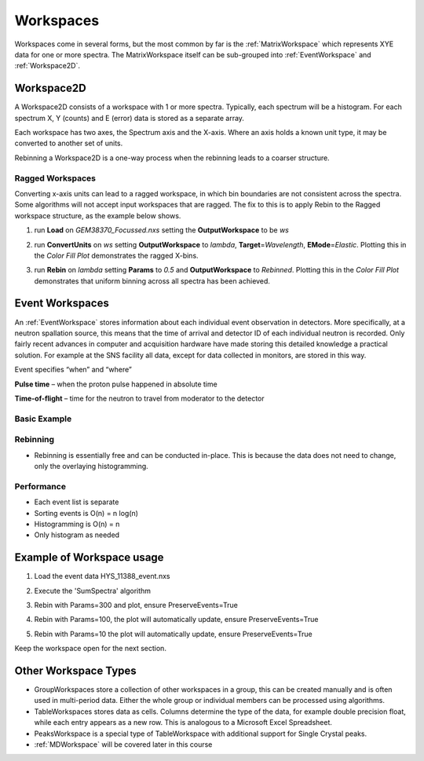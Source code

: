 .. _03_workspaces:

==========
Workspaces 
==========

Workspaces come in several forms, but the most common by far is the
:ref:`MatrixWorkspace` which represents XYE data for one
or more spectra. The MatrixWorkspace itself can be sub-grouped into
:ref:`EventWorkspace` and :ref:`Workspace2D`.

.. figure:: /images/MatrixWorkspaceHierachy.png
   :alt: MatrixWorkspaceHierachy.png
   :width: 300px

Workspace2D
===========

A Workspace2D consists of a workspace with 1 or more spectra. Typically,
each spectrum will be a histogram. For each spectrum X, Y (counts) and E
(error) data is stored as a separate array.

|MBC_Workspace2D.png|

Each workspace has two axes, the Spectrum axis and the X-axis. Where
an axis holds a known unit type, it may be converted to another set of
units.

|MBC_axes_annotated.png|

Rebinning a Workspace2D is a one-way process when the rebinning leads to
a coarser structure.

Ragged Workspaces
-----------------

Converting x-axis units can lead to a ragged workspace, in which bin
boundaries are not consistent across the spectra. Some algorithms will
not accept input workspaces that are ragged. The fix to this is to apply
Rebin to the Ragged workspace structure, as the example below shows.

#. run **Load** on *GEM38370_Focussed.nxs* setting the
   **OutputWorkspace** to be *ws*
#. run **ConvertUnits** on *ws* setting **OutputWorkspace** to *lambda*,
   **Target**\ =\ *Wavelength*, **EMode**\ =\ *Elastic*. Plotting this
   in the *Color Fill Plot* demonstrates the ragged X-bins.

   |MBC_Ragged.png|

#. run **Rebin** on *lambda* setting **Params** to *0.5* and
   **OutputWorkspace** to *Rebinned*. Plotting this in the *Color Fill
   Plot* demonstrates that uniform binning across all spectra has been
   achieved.

   |MBC_Rebinned.png|

Event Workspaces
================

An :ref:`EventWorkspace` stores information about each
individual event observation in detectors. More specifically, at a
neutron spallation source, this means that the time of arrival and
detector ID of each individual neutron is recorded. Only fairly recent
advances in computer and acquisition hardware have made storing this
detailed knowledge a practical solution. For example at the SNS facility
all data, except for data collected in monitors, are stored in this way.

Event specifies “when” and “where”

**Pulse time** – when the proton pulse happened in absolute time

**Time-of-flight** – time for the neutron to travel from moderator to
the detector

Basic Example
-------------

.. figure:: /images/Binning_example.png
   :alt: Binning_example.png
   :width: 500px

Rebinning
---------

-  Rebinning is essentially free and can be conducted in-place. This is
   because the data does not need to change, only the overlaying
   histogramming.

Performance
-----------

-  Each event list is separate
-  Sorting events is O(n) = n log(n)
-  Histogramming is O(n) = n
-  Only histogram as needed

Example of Workspace usage
==========================

#. Load the event data HYS_11388_event.nxs
#. Execute the 'SumSpectra' algorithm
#. Rebin with Params=300 and plot, ensure PreserveEvents=True

   |MBC_Rebin_Coarse.png|

#. Rebin with Params=100, the plot will automatically update, ensure
   PreserveEvents=True

   |MBC_Rebin_MED.png|

#. Rebin with Params=10 the plot will automatically update, ensure
   PreserveEvents=True

   |MBC_Rebin_Fine.png|

Keep the workspace open for the next section.

Other Workspace Types
=====================

-  GroupWorkspaces store a collection of other workspaces in a group,
   this can be created manually and is often used in multi-period data.
   Either the whole group or individual members can be processed using
   algorithms.
-  TableWorkspaces stores data as cells. Columns determine the type of
   the data, for example double precision float, while each entry
   appears as a new row. This is analogous to a Microsoft Excel
   Spreadsheet.
-  PeaksWorkspace is a special type of TableWorkspace with additional
   support for Single Crystal peaks.
-  :ref:`MDWorkspace` will be covered later in this course

.. raw:: mediawiki

   {{SlideNavigationLinks|MBC_Algorithms|Mantid_Basic_Course|MBC_History}}

.. |MBC_Workspace2D.png| image:: /images/MBC_Workspace2D.png
   :width: 400px
.. |MBC_axes_annotated.png| image:: /images/MBC_axes_annotated.png
   :width: 400px
.. |MBC_Ragged.png| image:: /images/MBC_Ragged.png
   :width: 300px
.. |MBC_Rebinned.png| image:: /images/MBC_Rebinned.png
   :width: 300px
.. |MBC_Rebin_Coarse.png| image:: /images/MBC_Rebin_Coarse.png
   :width: 400px
.. |MBC_Rebin_MED.png| image:: /images/MBC_Rebin_MED.png
   :width: 400px
.. |MBC_Rebin_Fine.png| image:: /images/MBC_Rebin_Fine.png
   :width: 400px
